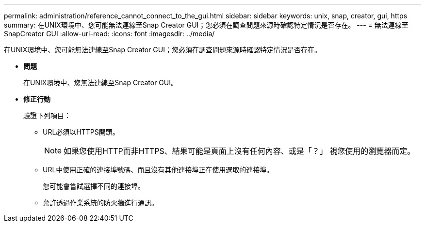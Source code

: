 ---
permalink: administration/reference_cannot_connect_to_the_gui.html 
sidebar: sidebar 
keywords: unix, snap, creator, gui, https 
summary: 在UNIX環境中、您可能無法連線至Snap Creator GUI；您必須在調查問題來源時確認特定情況是否存在。 
---
= 無法連線至SnapCreator GUI
:allow-uri-read: 
:icons: font
:imagesdir: ../media/


[role="lead"]
在UNIX環境中、您可能無法連線至Snap Creator GUI；您必須在調查問題來源時確認特定情況是否存在。

* *問題*
+
在UNIX環境中、您無法連線至Snap Creator GUI。

* *修正行動*
+
驗證下列項目：

+
** URL必須以HTTPS開頭。
+

NOTE: 如果您使用HTTP而非HTTPS、結果可能是頁面上沒有任何內容、或是「？」 視您使用的瀏覽器而定。

** URL中使用正確的連接埠號碼、而且沒有其他連接埠正在使用選取的連接埠。
+
您可能會嘗試選擇不同的連接埠。

** 允許透過作業系統的防火牆進行通訊。




